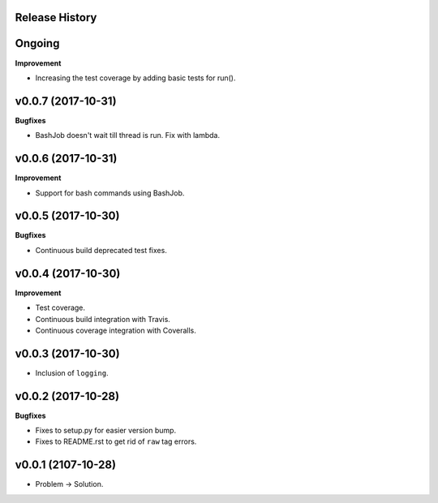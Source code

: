 Release History
---------------

Ongoing
-------

**Improvement**

* Increasing the test coverage by adding basic tests for run().

v0.0.7 (2017-10-31)
-------------------

**Bugfixes**

* BashJob doesn't wait till thread is run. Fix with lambda.

v0.0.6 (2017-10-31)
-------------------

**Improvement**

* Support for bash commands using BashJob.

v0.0.5 (2017-10-30)
-------------------

**Bugfixes**

* Continuous build deprecated test fixes.

v0.0.4 (2017-10-30)
-------------------

**Improvement**

* Test coverage.
* Continuous build integration with Travis.
* Continuous coverage integration with Coveralls.

v0.0.3 (2017-10-30)
-------------------
* Inclusion of ``logging``.

v0.0.2 (2017-10-28)
-------------------

**Bugfixes**

* Fixes to setup.py for easier version bump.
* Fixes to README.rst to get rid of ``raw`` tag errors.

v0.0.1 (2107-10-28)
-------------------
* Problem -> Solution.